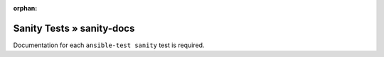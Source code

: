 :orphan:

Sanity Tests » sanity-docs
==========================

Documentation for each ``ansible-test sanity`` test is required.
